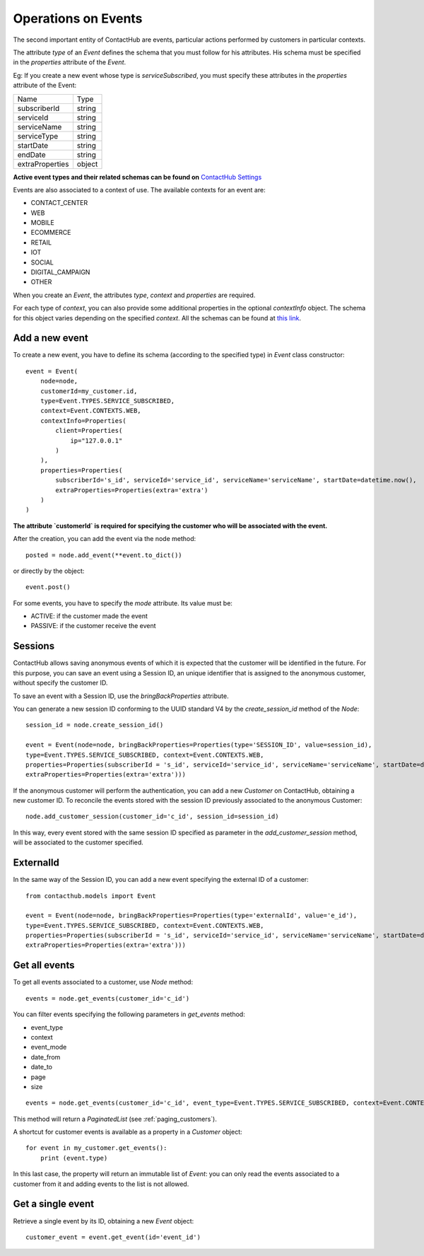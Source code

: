 .. _event_operations:

Operations on Events
====================

The second important entity of ContactHub are events, particular actions performed by customers in particular contexts.

The attribute `type` of an `Event` defines the schema that you must follow for his attributes. His schema must be specified
in the `properties` attribute of the `Event`.

Eg:
If you create a new event whose type is `serviceSubscribed`, you must specify these attributes in the `properties`
attribute of the Event:

+-----------------+--------+
| Name            | Type   |
+-----------------+--------+
| subscriberId    | string |
+-----------------+--------+
| serviceId       | string |
+-----------------+--------+
| serviceName     | string |
+-----------------+--------+
| serviceType     | string |
+-----------------+--------+
| startDate       | string |
+-----------------+--------+
| endDate         | string |
+-----------------+--------+
| extraProperties | object |
+-----------------+--------+

**Active event types and their related schemas can be found on** `ContactHub Settings <https://hub.contactlab.it/#/settings/events />`_

Events are also associated to a context of use. The available contexts for an event are:

* CONTACT_CENTER
* WEB
* MOBILE
* ECOMMERCE
* RETAIL
* IOT
* SOCIAL
* DIGITAL_CAMPAIGN
* OTHER

When you create an `Event`, the attributes `type`, `context` and `properties` are required.

For each type of `context`, you can also provide some additional properties in
the optional `contextInfo` object. The schema for this object varies depending
on the specified `context`. All the schemas can be found at `this link
<http://developer.contactlab.com/documentation/contacthub/schemas/index />`_.

Add a new event
---------------
To create a new event, you have to define its schema (according to the specified type) in `Event` class constructor::

    event = Event(
        node=node,
        customerId=my_customer.id,
        type=Event.TYPES.SERVICE_SUBSCRIBED,
        context=Event.CONTEXTS.WEB,
        contextInfo=Properties(
            client=Properties(
                ip="127.0.0.1"
            )
        ),
        properties=Properties(
            subscriberId='s_id', serviceId='service_id', serviceName='serviceName', startDate=datetime.now(),
            extraProperties=Properties(extra='extra')
        )
    )

**The attribute `customerId` is required for specifying the customer who will be associated with the event.**

After the creation, you can add the event via the node method::

    posted = node.add_event(**event.to_dict())

or directly by the object::

    event.post()

For some events, you have to specify the `mode` attribute. Its value must be:

* ACTIVE: if the customer made the event
* PASSIVE: if the customer receive the event

Sessions
--------

ContactHub allows saving anonymous events of which it is expected that the customer will be identified in the future.
For this purpose, you can save an event using a Session ID, an unique identifier that is assigned to the anonymous
customer, without specify the customer ID.

To save an event with a Session ID, use the `bringBackProperties` attribute.

You can generate a new session ID conforming to the UUID standard V4 by the `create_session_id` method of the `Node`::

    session_id = node.create_session_id()

    event = Event(node=node, bringBackProperties=Properties(type='SESSION_ID', value=session_id),
    type=Event.TYPES.SERVICE_SUBSCRIBED, context=Event.CONTEXTS.WEB,
    properties=Properties(subscriberId = 's_id', serviceId='service_id', serviceName='serviceName', startDate=datetime.now(),
    extraProperties=Properties(extra='extra')))

If the anonymous customer will perform the authentication, you can add a new `Customer` on ContactHub, obtaining a new
customer ID.
To reconcile the events stored with the session ID previously associated to the anonymous Customer::

    node.add_customer_session(customer_id='c_id', session_id=session_id)

In this way, every event stored with the same session ID specified as parameter in the `add_customer_session` method,
will be associated to the customer specified.

ExternalId
----------

In the same way of the Session ID, you can add a new event specifying the external ID of a customer::

    from contacthub.models import Event

    event = Event(node=node, bringBackProperties=Properties(type='externalId', value='e_id'),
    type=Event.TYPES.SERVICE_SUBSCRIBED, context=Event.CONTEXTS.WEB,
    properties=Properties(subscriberId = 's_id', serviceId='service_id', serviceName='serviceName', startDate=datetime.now(),
    extraProperties=Properties(extra='extra')))

Get all events
--------------
To get all events associated to a customer, use `Node` method::

    events = node.get_events(customer_id='c_id')

You can filter events specifying the following parameters in `get_events` method:

* event_type
* context
* event_mode
* date_from
* date_to
* page
* size

::

    events = node.get_events(customer_id='c_id', event_type=Event.TYPES.SERVICE_SUBSCRIBED, context=Event.CONTEXTS.WEB)

This method will return a `PaginatedList` (see :ref:`paging_customers`).

A shortcut for customer events is available as a property in a `Customer` object::

    for event in my_customer.get_events():
        print (event.type)

In this last case, the property will return an immutable list of `Event`: you can only read the events associated to a
customer from it and adding events to the list is not allowed.

Get a single event
------------------
Retrieve a single event by its ID, obtaining a new `Event` object::

    customer_event = event.get_event(id='event_id')

